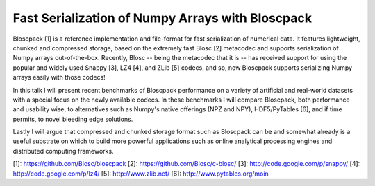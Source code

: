 Fast Serialization of Numpy Arrays with Bloscpack
-------------------------------------------------

Bloscpack [1] is a reference implementation and file-format for fast serialization
of numerical data. It features lightweight, chunked and compressed storage,
based on the extremely fast Blosc [2] metacodec and supports serialization of
Numpy arrays out-of-the-box. Recently, Blosc -- being the metacodec that it is
-- has received support for using the popular and widely used Snappy [3], LZ4
[4], and ZLib [5] codecs, and so, now Bloscpack supports serializing Numpy arrays
easily with those codecs!

In this talk I will present recent benchmarks of Bloscpack performance on a
variety of artificial and real-world datasets with a special focus on the newly
available codecs. In these benchmarks I will compare Bloscpack, both
performance and usability wise, to alternatives such as Numpy's native offerings
(NPZ and NPY), HDF5/PyTables [6], and if time permits, to novel bleeding edge
solutions.

Lastly I will argue that compressed and chunked storage format such as
Bloscpack can be and somewhat already is a useful substrate on which to build
more powerful applications such as online analytical processing engines and
distributed computing frameworks.

[1]: https://github.com/Blosc/bloscpack
[2]: https://github.com/Blosc/c-blosc/
[3]: http://code.google.com/p/snappy/
[4]: http://code.google.com/p/lz4/
[5]: http://www.zlib.net/
[6]: http://www.pytables.org/moin
